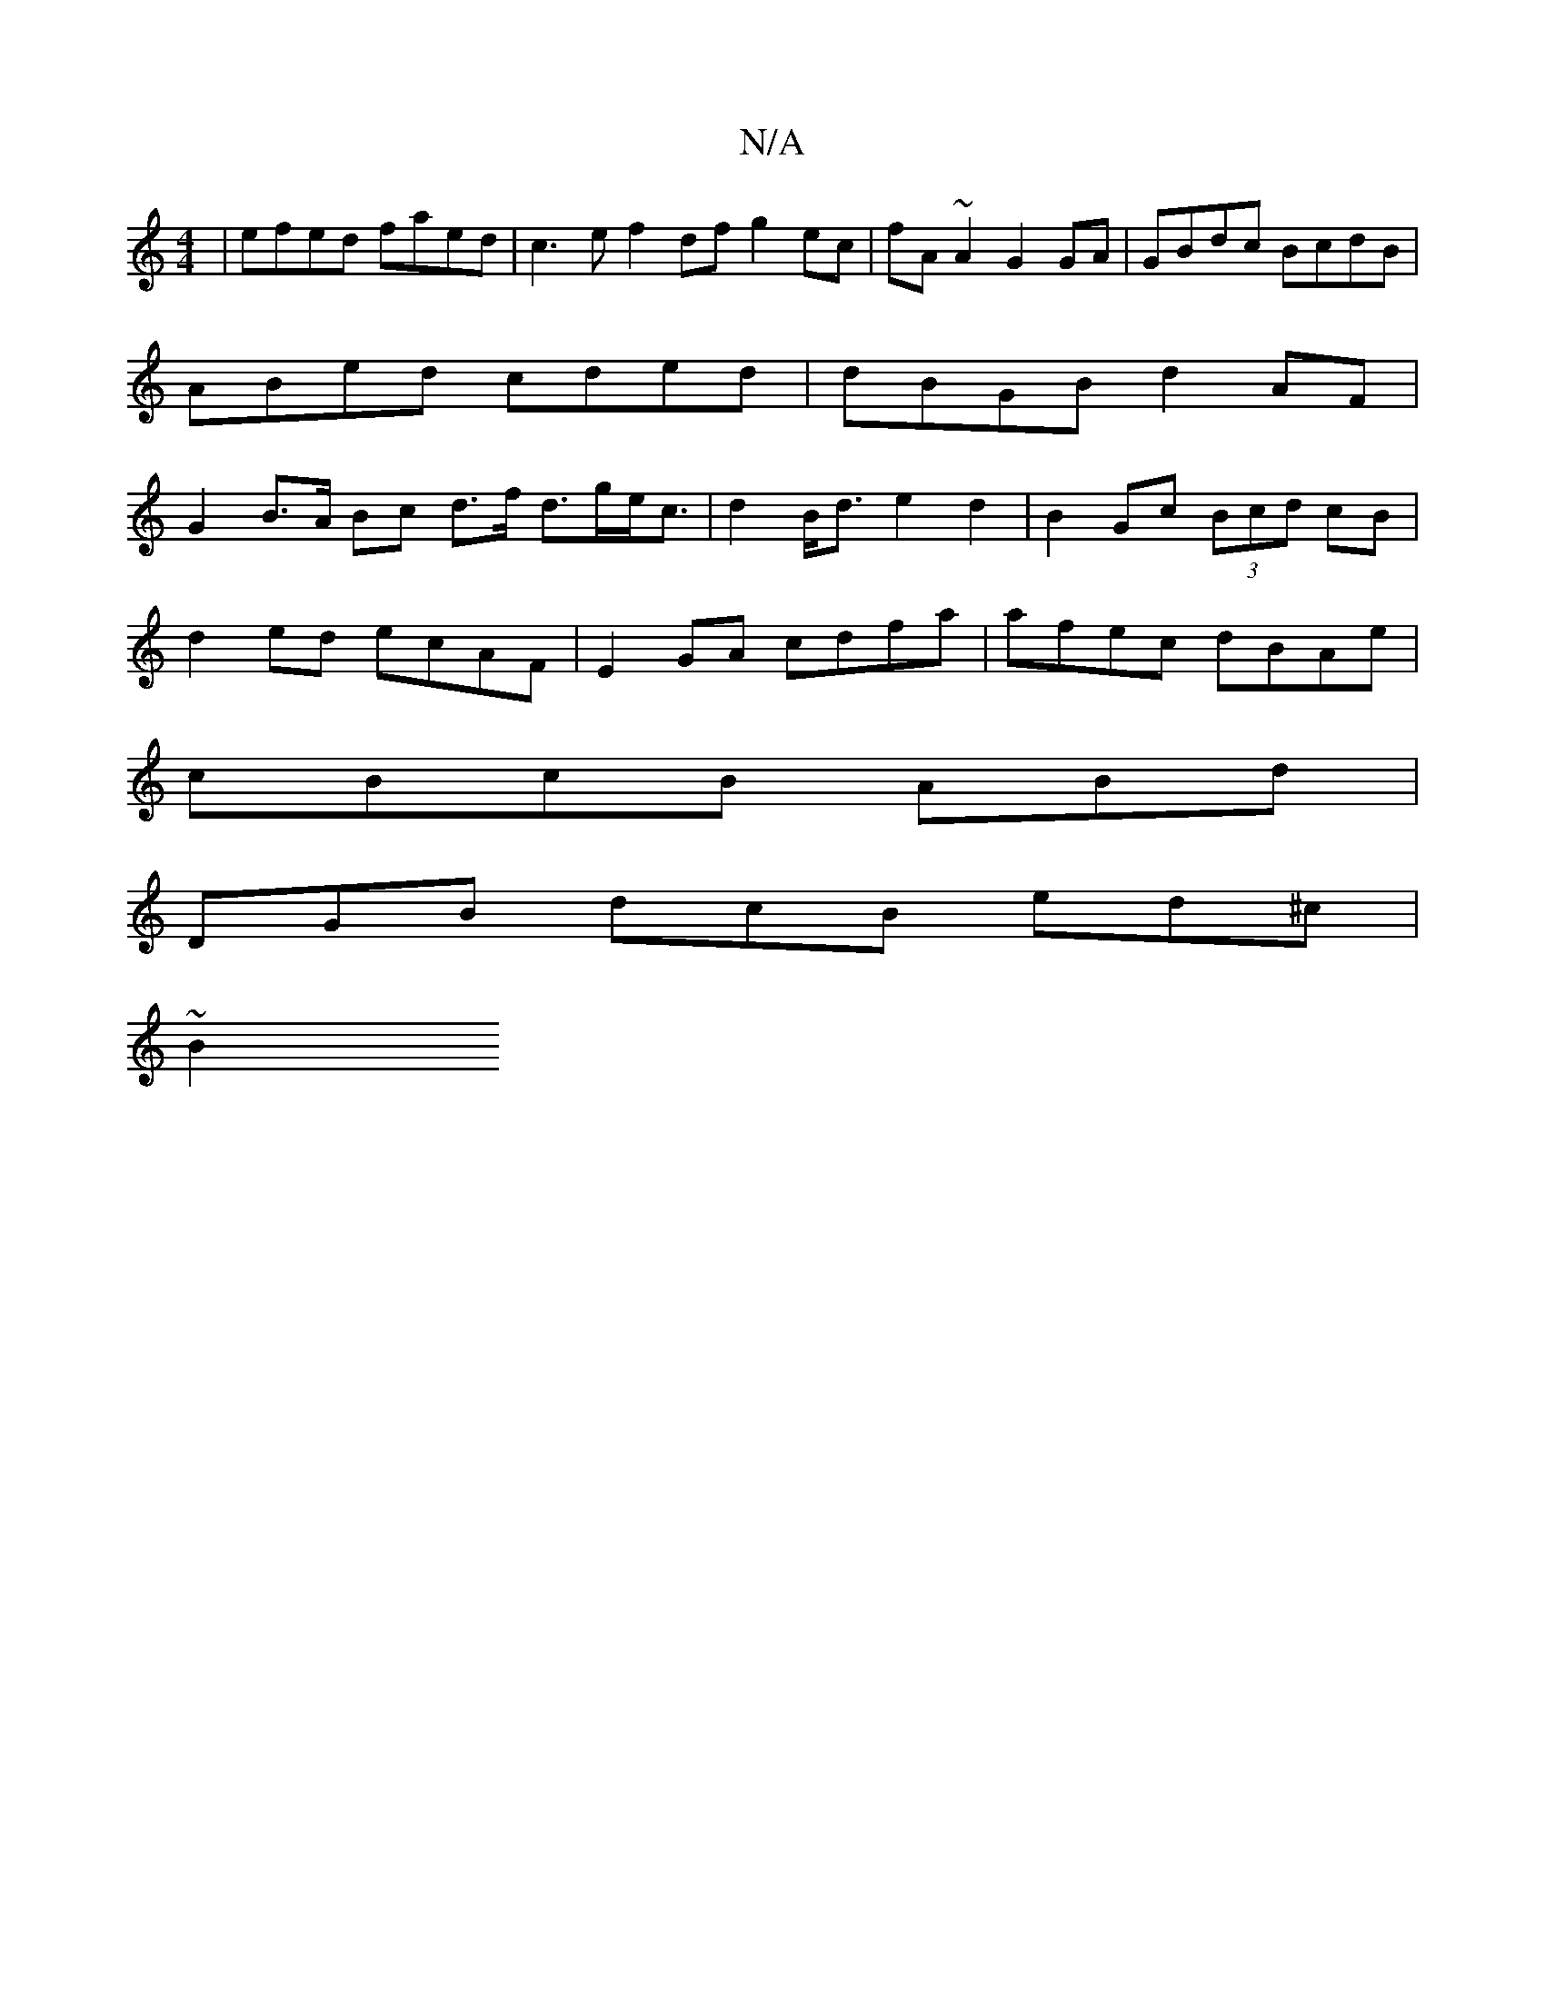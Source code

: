 X:1
T:N/A
M:4/4
R:N/A
K:Cmajor
2 | efed faed | c3e f2 df g2ec | fA ~A2 G2 GA | GBdc BcdB | ABed cded | dBGB d2AF | G2 B>A Bc d>f d>ge<c | d2 B<d e2 d2 | B2 Gc (3Bcd cB |
d2 ed ecAF | E2GA cdfa|afec dBAe|
cBcB ABd|
DGB dcB ed^c|
~B2